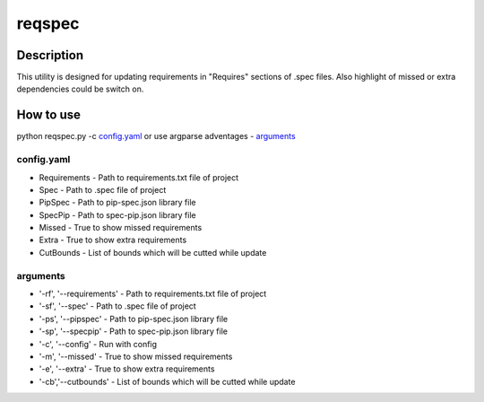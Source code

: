 ====================
reqspec
====================

Description
-----------

This utility is designed for updating requirements in "Requires" sections of .spec files. Also highlight of missed or extra dependencies could be switch on.

How to use
----------

python reqspec.py -c `config.yaml`_ or use argparse adventages - `arguments`_

config.yaml
^^^^^^^^^^^

* Requirements - Path to requirements.txt file of project
* Spec - Path to .spec file of project
* PipSpec - Path to pip-spec.json library file
* SpecPip - Path to spec-pip.json library file
* Missed - True to show missed requirements
* Extra - True to show extra requirements
* CutBounds - List of bounds which will be cutted while update

arguments
^^^^^^^^^

* '-rf', '--requirements' - Path to requirements.txt file of project
* '-sf', '--spec' - Path to .spec file of project
* '-ps', '--pipspec' - Path to pip-spec.json library file
* '-sp', '--specpip' - Path to spec-pip.json library file
* '-c', '--config' - Run with config
* '-m', '--missed' - True to show missed requirements
* '-e', '--extra' - True to show extra requirements
* '-cb','--cutbounds' - List of bounds which will be cutted while update